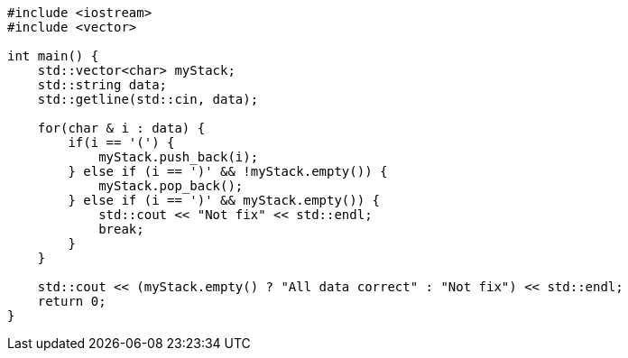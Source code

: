 :page-title     : Stack
:page-signed-by : Deo Valiandro. M <valiandrod@gmail.com>
:page-layout    : default
:page-category  : strukda
:page-time      : 2021-09-30T08:09:00
:page-update    : 2022-05-11T22:28:58


[source, c++]
----
#include <iostream>
#include <vector>

int main() {
    std::vector<char> myStack;
    std::string data;
    std::getline(std::cin, data);

    for(char & i : data) {
        if(i == '(') {
            myStack.push_back(i);
        } else if (i == ')' && !myStack.empty()) {
            myStack.pop_back();
        } else if (i == ')' && myStack.empty()) {
            std::cout << "Not fix" << std::endl;
            break;
        }
    }

    std::cout << (myStack.empty() ? "All data correct" : "Not fix") << std::endl;
    return 0;
}
----
